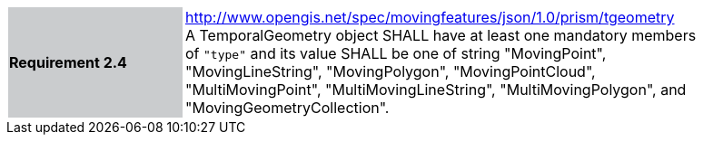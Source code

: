[width="90%",cols="2,6"]
|===
|*Requirement 2.4* {set:cellbgcolor:#CACCCE} |
http://www.opengis.net/spec/movingfeatures/json/1.0/prism/tgeometry +
A TemporalGeometry object SHALL have at least one mandatory members of `"type"` and its value SHALL be one of
string "MovingPoint", "MovingLineString", "MovingPolygon", "MovingPointCloud", "MultiMovingPoint", "MultiMovingLineString", "MultiMovingPolygon", and "MovingGeometryCollection".
{set:cellbgcolor:#FFFFFF}
|===
